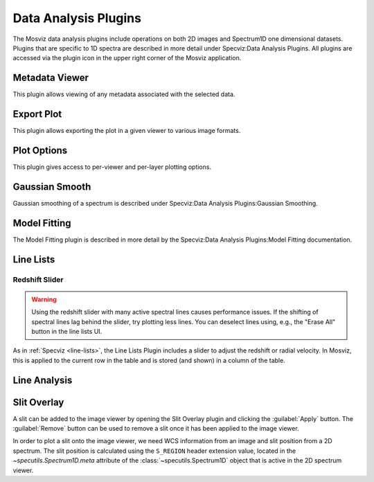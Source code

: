 *********************
Data Analysis Plugins
*********************

The Mosviz data analysis plugins include operations on both
2D images and Spectrum1D one dimensional datasets.
Plugins that are specific to 1D spectra are described in
more detail under Specviz:Data Analysis Plugins.  All plugins
are accessed via the plugin icon in the upper right corner
of the Mosviz application.

.. _mosviz-metadata-viewer:

Metadata Viewer
===============

This plugin allows viewing of any metadata associated with the selected data.

.. _mosviz-export-plot:

Export Plot
===========

This plugin allows exporting the plot in a given viewer to various image formats.

.. _mosviz-plot-options:

Plot Options
============

This plugin gives access to per-viewer and per-layer plotting options.

Gaussian Smooth
===============

Gaussian smoothing of a spectrum is
described under Specviz:Data Analysis Plugins:Gaussian Smoothing.

.. seealso::

    :ref:`Gaussian Smooth <gaussian-smooth>`
        Specviz documentation on gaussian smoothing of 1D spectra.

Model Fitting
=============

The Model Fitting plugin is described in more detail by the
Specviz:Data Analysis Plugins:Model Fitting documentation.

.. seealso::

    :ref:`Model Fitting <model-fitting>`
        Specviz documentation on fitting spectral models.

.. _mosviz-line-lists:

Line Lists
==========

.. seealso::

    :ref:`Line Lists <line-lists>`
        Specviz documentation on line lists.


Redshift Slider
---------------

.. warning::
    Using the redshift slider with many active spectral lines causes performance issues.
    If the shifting of spectral lines lag behind the slider, try plotting less lines.
    You can deselect lines using, e.g., the "Erase All" button in the line lists UI.

As in :ref:`Specviz <line-lists>`, the Line Lists Plugin includes a slider to adjust the redshift
or radial velocity.  In Mosviz, this is applied to the current row in the table
and is stored (and shown) in a column of the table.

.. seealso::

    :ref:`Setting Redshift/RV <mosviz-redshift>`
        Setting Redshift/RV from the Notebook in Mosviz.

Line Analysis
=============

.. seealso::

    :ref:`Line Analysis <line-analysis>`
        Specviz documentation on line analysis.

Slit Overlay
============

A slit can be added to the image viewer by opening the Slit Overlay plugin and clicking the :guilabel:`Apply` button.
The :guilabel:`Remove` button can be used to remove a slit once it has been applied to the image viewer.

In order to plot a slit onto the image viewer, we need WCS information from an image and slit position from a 2D spectrum.
The slit position is calculated using the ``S_REGION`` header extension value, located in the
`~specutils.Spectrum1D.meta` attribute of the :class:`~specutils.Spectrum1D` object
that is active in the 2D spectrum viewer.
